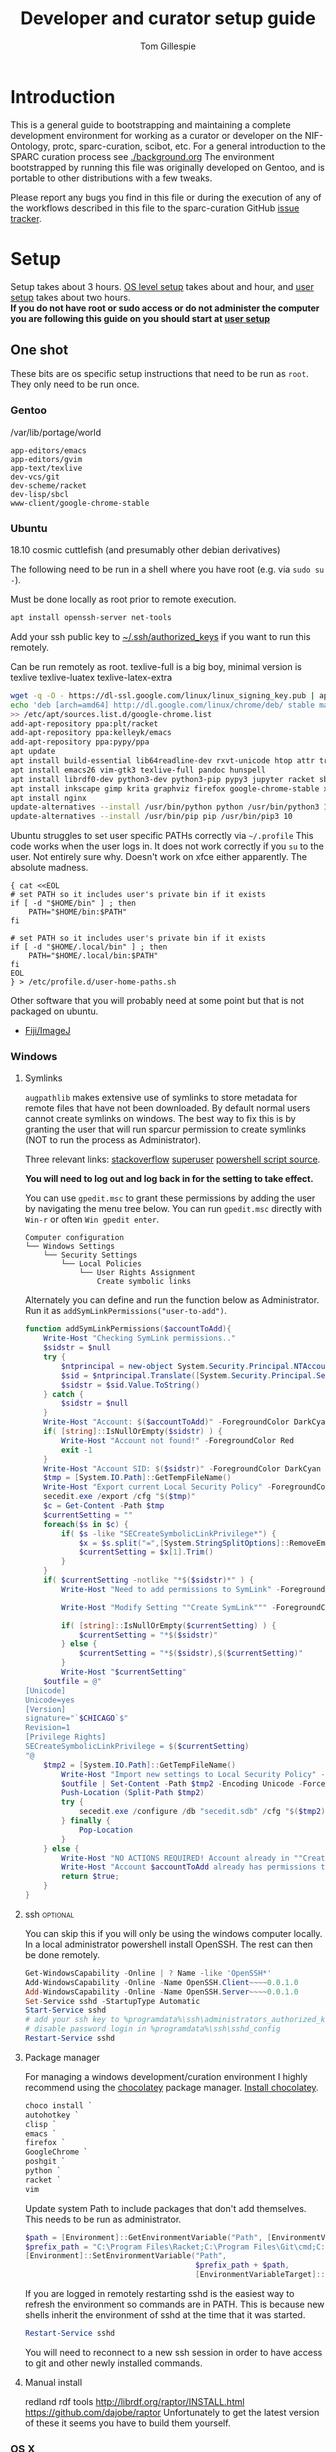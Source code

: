 #+TITLE: Developer and curator setup guide
#+AUTHOR: Tom Gillespie
# [[./setup.pdf]]
#+OPTIONS: num:nil ^:nil
#+LATEX_HEADER: \usepackage[margin=1.0in]{geometry}
#+STARTUP: showall

* Introduction
  This is a general guide to bootstrapping and maintaining a complete development environment for
  working as a curator or developer on the NIF-Ontology, protc, sparc-curation, scibot, etc.
  For a general introduction to the SPARC curation process see [[./background.org]]
  The environment bootstrapped by running this file was originally developed on Gentoo,
  and is portable to other distributions with a few tweaks.

  Please report any bugs you find in this file or during the execution of any of the
  workflows described in this file to the sparc-curation GitHub
  [[https://github.com/SciCrunch/sparc-curation/issues][issue tracker]].
* Setup
  Setup takes about 3 hours.
  [[#one-shot][OS level setup]] takes about and hour, and [[#user][user setup]] takes about two hours. \\

  *If you do not have root or sudo access or do not administer the computer*
  *you are following this guide on you should start at [[#user][user setup]]*
** One shot
   :PROPERTIES:
   :CUSTOM_ID: one-shot
   :VISIBILITY: folded
   :END:
   These bits are os specific setup instructions that need to be run as =root=.
   They only need to be run once.
*** Gentoo
    #+CAPTION: /var/lib/portage/world
    #+BEGIN_SRC text
      app-editors/emacs
      app-editors/gvim
      app-text/texlive
      dev-vcs/git
      dev-scheme/racket
      dev-lisp/sbcl
      www-client/google-chrome-stable
    #+END_SRC
*** Ubuntu
    18.10 cosmic cuttlefish (and presumably other debian derivatives)

    The following need to be run in a shell where you have root (e.g. via =sudo su -=). \\

    # Remind me, why is an ssh server not provided by default!?
    #+CAPTION: Must be done locally as root prior to remote execution. \\
    #+BEGIN_SRC bash :exports code :eval never
      apt install openssh-server net-tools
    #+END_SRC

    Add your ssh public key to [[file:${HOME}/.ssh/authorized_keys][~/.ssh/authorized_keys]]
    if you want to run this remotely.

    #+NAME: ubuntu-root-setup
    #+CAPTION: Can be run remotely as root.
    #+CAPTION: texlive-full is a big boy, minimal version is
    #+CAPTION: texlive texlive-luatex texlive-latex-extra  \\
    #+BEGIN_SRC bash :exports code :eval never
      wget -q -O - https://dl-ssl.google.com/linux/linux_signing_key.pub | apt-key add -
      echo 'deb [arch=amd64] http://dl.google.com/linux/chrome/deb/ stable main' \
      >> /etc/apt/sources.list.d/google-chrome.list
      add-apt-repository ppa:plt/racket
      add-apt-repository ppa:kelleyk/emacs
      add-apt-repository ppa:pypy/ppa
      apt update
      apt install build-essential lib64readline-dev rxvt-unicode htop attr tree sqlite curl git
      apt install emacs26 vim-gtk3 texlive-full pandoc hunspell
      apt install librdf0-dev python3-dev python3-pip pypy3 jupyter racket sbcl r-base r-base-dev maven
      apt install inkscape gimp krita graphviz firefox google-chrome-stable xfce4
      apt install nginx
      update-alternatives --install /usr/bin/python python /usr/bin/python3 10
      update-alternatives --install /usr/bin/pip pip /usr/bin/pip3 10
    #+END_SRC

    Ubuntu struggles to set user specific PATHs correctly via
    =~/.profile= This code works when the user logs in. It does not
    work correctly if you =su= to the user. Not entirely sure why.
    Doesn't work on xfce either apparently. The absolute madness.
    #+NAME: user-home-paths
    #+CAPTION: Set user home PATHs for all users to simplify later steps
    #+CAPTION: FIXME for some reason if this block is treated a source block it kills html export !?
    #+BEGIN_EXAMPLE
      { cat <<EOL
      # set PATH so it includes user's private bin if it exists
      if [ -d "$HOME/bin" ] ; then
          PATH="$HOME/bin:$PATH"
      fi

      # set PATH so it includes user's private bin if it exists
      if [ -d "$HOME/.local/bin" ] ; then
          PATH="$HOME/.local/bin:$PATH"
      fi
      EOL
      } > /etc/profile.d/user-home-paths.sh
    #+END_EXAMPLE

    Other software that you will probably need at some point but that is not packaged on ubuntu.
    - [[https://imagej.net/Fiji/Downloads][Fiji/ImageJ]]

*** Windows
**** Symlinks
=augpathlib= makes extensive use of symlinks to store metadata for remote files
that have not been downloaded. By default normal users cannot create symlinks on
windows. The best way to fix this is by granting the user that will run sparcur
permission to create symlinks (NOT to run the process as Administrator).

Three relevant links:
[[https://stackoverflow.com/questions/6260149/os-symlink-support-in-windows][stackoverflow]]
[[https://superuser.com/questions/104845/permission-to-make-symbolic-links-in-windows-7][superuser]]
[[https://dbondarchuk.com/2016/09/23/adding-permission-for-creating-symlink-using-powershell/][powershell script source]].

*You will need to log out and log back in for the setting to take effect.*

You can use =gpedit.msc= to grant these permissions by adding the user
by navigating the menu tree below. You can run =gpedit.msc= directly
with =Win-r= or often =Win gpedit enter=.

#+begin_example
Computer configuration
└── Windows Settings
    └── Security Settings
        └── Local Policies
            └── User Rights Assignment
                Create symbolic links
#+end_example

Alternately you can define and run the function below as Administrator.
Run it as =addSymLinkPermissions("user-to-add")=.

#+begin_src powershell
function addSymLinkPermissions($accountToAdd){
    Write-Host "Checking SymLink permissions.."
    $sidstr = $null
    try {
        $ntprincipal = new-object System.Security.Principal.NTAccount "$accountToAdd"
        $sid = $ntprincipal.Translate([System.Security.Principal.SecurityIdentifier])
        $sidstr = $sid.Value.ToString()
    } catch {
        $sidstr = $null
    }
    Write-Host "Account: $($accountToAdd)" -ForegroundColor DarkCyan
    if( [string]::IsNullOrEmpty($sidstr) ) {
        Write-Host "Account not found!" -ForegroundColor Red
        exit -1
    }
    Write-Host "Account SID: $($sidstr)" -ForegroundColor DarkCyan
    $tmp = [System.IO.Path]::GetTempFileName()
    Write-Host "Export current Local Security Policy" -ForegroundColor DarkCyan
    secedit.exe /export /cfg "$($tmp)" 
    $c = Get-Content -Path $tmp 
    $currentSetting = ""
    foreach($s in $c) {
        if( $s -like "SECreateSymbolicLinkPrivilege*") {
            $x = $s.split("=",[System.StringSplitOptions]::RemoveEmptyEntries)
            $currentSetting = $x[1].Trim()
        }
    }
    if( $currentSetting -notlike "*$($sidstr)*" ) {
        Write-Host "Need to add permissions to SymLink" -ForegroundColor Yellow
        
        Write-Host "Modify Setting ""Create SymLink""" -ForegroundColor DarkCyan

        if( [string]::IsNullOrEmpty($currentSetting) ) {
            $currentSetting = "*$($sidstr)"
        } else {
            $currentSetting = "*$($sidstr),$($currentSetting)"
        }
        Write-Host "$currentSetting"
    $outfile = @"
[Unicode]
Unicode=yes
[Version]
signature="`$CHICAGO`$"
Revision=1
[Privilege Rights]
SECreateSymbolicLinkPrivilege = $($currentSetting)
"@
    $tmp2 = [System.IO.Path]::GetTempFileName()
        Write-Host "Import new settings to Local Security Policy" -ForegroundColor DarkCyan
        $outfile | Set-Content -Path $tmp2 -Encoding Unicode -Force
        Push-Location (Split-Path $tmp2)
        try {
            secedit.exe /configure /db "secedit.sdb" /cfg "$($tmp2)" /areas USER_RIGHTS 
        } finally { 
            Pop-Location
        }
    } else {
        Write-Host "NO ACTIONS REQUIRED! Account already in ""Create SymLink""" -ForegroundColor DarkCyan
        Write-Host "Account $accountToAdd already has permissions to SymLink" -ForegroundColor Green
        return $true;
    }
}
#+end_src
**** ssh                                                           :optional:
     You can skip this if you will only be using the windows computer locally.
     In a local administrator powershell install OpenSSH. The rest can then be done remotely.
     #+begin_src powershell
       Get-WindowsCapability -Online | ? Name -like 'OpenSSH*'
       Add-WindowsCapability -Online -Name OpenSSH.Client~~~~0.0.1.0
       Add-WindowsCapability -Online -Name OpenSSH.Server~~~~0.0.1.0
       Set-Service sshd -StartupType Automatic
       Start-Service sshd
       # add your ssh key to %programdata%\ssh\administrators_authorized_keys
       # disable password login in %programdata%\ssh\sshd_config
       Restart-Service sshd
     #+end_src
**** Package manager
     For managing a windows development/curation environment I highly recommend using
     the [[https://chocolatey.org/][chocolatey]] package manager.
     [[https://chocolatey.org/install#install-with-powershellexe][Install chocolatey]].

     #+begin_src powershell :exports code :eval never
       choco install `
       autohotkey `
       clisp `
       emacs `
       firefox `
       GoogleChrome `
       poshgit `
       python `
       racket `
       vim
     #+end_src

     Update system Path to include packages that don't add themselves.
     This needs to be run as administrator.
     #+begin_src powershell :exports code :eval never
     $path = [Environment]::GetEnvironmentVariable("Path", [EnvironmentVariableTarget]::Machine)
     $prefix_path = "C:\Program Files\Racket;C:\Program Files\Git\cmd;C:\Program Files\Git\bin;"
     [Environment]::SetEnvironmentVariable("Path",
                                           $prefix_path + $path,
                                           [EnvironmentVariableTarget]::Machine)
     #+end_src

     If you are logged in remotely restarting sshd is the easiest way to refresh
     the environment so commands are in PATH. This is because new shells inherit the
     environment of sshd at the time that it was started.
     #+begin_src powershell :exports code :eval never
       Restart-Service sshd
     #+end_src
     You will need to reconnect to a new ssh session in order to have access to git and other
     newly installed commands.

**** Manual install
     redland rdf tools
     http://librdf.org/raptor/INSTALL.html
     https://github.com/dajobe/raptor
     Unfortunately to get the latest version of these it seems you have to build them yourself.

**** old :noexport:
     add to PATH so we can just link everything there
     =%HOMEPATH%\bin=
     =%APPDATA%\Python\Python37\Scripts=

     TODO =-l %HOMEPATH%/opt/scimax/init.el setup.org= in the shortcut ...
     also =%HOMEPATH%= for the start in ...
*** OS X
**** ssh                                                           :optional:
     You can skip this if you will only be using the osx computer locally.
     #+begin_src bash
       sudo systemsetup -setremotelogin on
       # scp your key over to ~/.ssh/authorized_keys
       # set PasswordAuthentication no in /etc/ssh/sshd_config
       # set ChallengeResponseAuthentication no in /etc/ssh/sshd_config
       sudo launchctl unload  /System/Library/LaunchDaemons/ssh.plist
       sudo launchctl load -w /System/Library/LaunchDaemons/ssh.plist
     #+end_src
**** Package manager
[[https://brew.sh/][Install homebrew]].

#+begin_src bash :exports code :eval never
/usr/bin/ruby -e "$(curl -fsSL https://raw.githubusercontent.com/Homebrew/install/5ecca39372cffdc4c9fbacee6e22328a0dc61eac/install)"
brew cask install \
emacs \
firefox \
gimp \
google-chrome \
inkscape \
krita \
mactex \
macvim \
protege \
racket

brew install \
coreutils \
curl \
git \
htop \
hunspell \
pandoc \
postgres \
python \
redland \
rxvt-unicode \
sbcl \
sqlite \
tree
#+end_src

Add the following to your ~/.bash_profile
#+CAPTION: .bash_profile
#+begin_src bash :exports code :eval never
# This file is sourced by bash for login shells.  The following line
# runs your .bashrc and is recommended by the bash info pages.
[[ -f ~/.bashrc ]] && . ~/.bashrc
#+end_src

Add the following to your ~/.bashrc
#+CAPTION: .bashrc
#+begin_src bash :exports code :eval never
export PATH=${HOME}/bin:${HAOME}/Library/Python/3.7/bin:${PATH}
#+end_src

Run the following to symlink python3 to python
#+begin_src bash :eval never
mkdir ~/bin
ln -s /usr/local/bin/python3 ~/bin/python
ln -s /usr/local/bin/pip3 ~/bin/pip
#+end_src
** User
   :PROPERTIES:
   :CUSTOM_ID: user
   :END:

   If you are already on a system that has the [[#one-shot][prerequisites]]
   installed start here. If you are not you will find out fairly
   quickly when the following commands fail.

*** Git name and email
    These workflows make extensive use of git.
    Git needs to know who you are (and so do we) so that it can stash files
    that you change (for example this file, which logs to itself).
    Use the email that you will use for curation or development for this.
    You should not use your primary email account for this because it will
    get a whole bunch of development related emails.

    Run the following in a terminal replacing the examples with the fields
    that apply to you.
    #+BEGIN_SRC bash :eval never
      git config --global user.name "FIRST_NAME LAST_NAME"
      git config --global user.email "MY_NAME@example.com"
    #+END_SRC

*** TODO Bootstrapping [[./setup.org][this =setup.org= file]]
    You can run all the code in [[./setup.org][this =setup.org= file]] automatically
    using emacs [[https://orgmode.org/][org-mode]]. The easiest way to accomplish this is to
    install [[https://github.com/jkitchin/scimax][scimax]] which is an emacs starterkit for scientists and
    engineers that has everything we will need. The following steps will do this automatically for you.

    *All the code blocks in this Bootstrapping section need to be pasted into a terminal (shell) where you are logged in as your user.*
    *Run every code block in the order that they appear on this page. Do not skip any blocks.*
    *Read all the text between blocks. It will tell you what to do next.*

    When pasting blocks into the terminal (middles mouse, or =C-V= =control-shift-v= in the ubuntu terminal)
    if you do not copy the last newline of the blocks then you will have to hit enter to run the last command.
    #+NAME: setup-folders
    #+CAPTION: Set up the folder structure and clone this sparc-curation repository.
    #+BEGIN_SRC bash :exports code :eval never
      # TODO emacs auto setup to be able to run this file
      mkdir -p ~/.local/bin
      mkdir ~/bin
      mkdir ~/opt
      mkdir ~/git
      mkdir ~/files
      source .profile
      git clone https://github.com/SciCrunch/sparc-curation.git ~/git/sparc-curation
      ln -s ~/git/sparc-curation/docs/setup.org ~/setup.org
    #+END_SRC

    When running the next block =scimax= will launch emacs an install a number of packages (DON'T PANIC).
    It is normal to see errors during this step. When it finishes quit emacs by typing =C-x C-c=
    (control x control c, or hold control and type x and then c), or by using the file menu or the =x= button.
    #+NAME: get-fancy-emacs
    #+CAPTION: Install scimax to get the functionality to run this =setup.org= file.
    #+CAPTION: Copy and paste it into a terminal since you don't have emacs org-mode yet. \\
    #+BEGIN_SRC bash :exports code :eval never :noweb yes
      tlmgr init-usertree  # init texlive for your user
      # This is dangerous. I (Tom) have reviewed the install script at this commit.
      # Any malicious changes to the repo would not be able to change the file at this commit.
      # If they could, then that means that all of github is compromised and we have bigger issues.
      pushd ~/opt
      # TODO os detection
      bash -c "$(curl -fsSL https://raw.githubusercontent.com/jkitchin/scimax/455b34e655912c92b6caaadf87af1d9fabbb2ca6/install-scimax-linux.sh)"
      # if you have not configured git prior to this step you will be prompted to set your name and email
      popd
      ln -sT ~/opt/scimax.sh ~/bin/scimax  # TODO windows emacs -l opt/scimax/init.el setup.org
    #+END_SRC

    Tangle the following block with =C-c C-v C-t= in vanilla emacs or paste it into scimax's
    [[file:${HOME}/opt/scimax/user/user.el][user.el]] directly.
    #+NAME: scimax-user-config
    #+CAPTION: Needed to get sane behavior for executing this file out of the box.
    #+BEGIN_SRC emacs-lisp :exports code :eval never :noweb yes :tangle ~/opt/scimax/user/user.el
      ;; org goto heading
      (defun org-goto-section (heading)
        "\`heading' should be a string matching the desired heading"
        (goto-char (org-find-exact-headline-in-buffer heading)))

      ;; recenter a line set using --eval to be at the top of the buffer
      (add-hook 'emacs-startup-hook (lambda () (recenter-top-bottom 0)))

      ;; line numbers so it is harder to get lost in a big file
      (when (>= emacs-major-version 26)
        (setq display-line-numbers-grow-only 1)
        (global-display-line-numbers-mode 1))

      ;; open setup.org symlink without prompt
      (setq vc-follow-symlinks 1)

      ;; sane python indenting
      (setq-default indent-tabs-mode nil)
      (setq tab-width 4)
      (setq org-src-preserve-indentation nil)
      (setq org-src-tab-acts-natively nil)

      ;; don't hang on tlmgr since it is broken on ubuntu
      (setq scimax-installed-latex-packages t)

      ;; save command history
      (setq history-length t)
      (savehist-mode 1)
      (setq savehist-additional-variables '(kill-ring search-ring regexp-search-ring))

      ;; racket
      (use-package racket-mode
        :mode "\\.ptc\\'" "\\.rkt\\'" "\\.sxml\\'"
        :bind (:map racket-mode-map
                    ("<f5>" . recompile-quietly))
        :init
        (defun my/buffer-local-tab-complete ()
          "Make \`tab-always-indent' a buffer-local variable and set it to 'complete."
          (make-local-variable 'tab-always-indent)
          (setq tab-always-indent 'complete))
        (defun rcc ()
          (set (make-local-variable 'compile-command)
               (format "raco make %s" (file-name-nondirectory buffer-file-name))))
        (add-hook 'racket-mode-hook 'rcc)
        (add-hook 'racket-mode-hook 'hs-minor-mode)
        (add-hook 'racket-mode-hook 'goto-address-mode)
        (add-hook 'racket-mode-hook 'my/buffer-local-tab-complete)
        (add-hook 'racket-repl-mode-hook 'my/buffer-local-tab-complete))

      ;; vim bindings if you need them
      ;; if undo-tree fails to install for strange reasons M-x list-packages C-s undo-tree
      ;; to manually install, mega gnu elpa weirdness
      ;; (setq evil-want-keybinding nil)
      ;; (require 'scimax-evil)
    #+END_SRC

    #+BEGIN_SRC bash :exports code :eval never
      scimax
    #+END_SRC

    After running the next command you should have a version of this file open locally.
    In that file go to the next header [[#per-user-setup][Per user setup]] and continue this process.

    #+NAME: launch-setup-org-1
    #+CAPTION: Run the following to open this file in an executable form.
    #+BEGIN_SRC bash :exports code :eval never
      scimax  ~/setup.org --eval '(org-goto-section "Per user setup")'
    #+END_SRC

*** Per user setup
    :PROPERTIES:
    :CUSTOM_ID: per-user-setup
    :END:
    You should now have this file open in =scimax=
    and can run the code blocks directly by clicking on a block
    and typing =C-c C-c= (control c control c). In the default
    =scimax= setup code blocks will appear as yellow or green.
    Note that not all yellow blocks are source code, some may be
    examples, you can tell because examples won't execute and the
    start with =#+BEGIN_EXAMPLE= instead of =#+BEGIN_SRC=.

    All the following should be run as your user in =scimax=.
    If you run these blocks from the command line be sure to run
    nameref:remote-exports first.

    When you run this block emacs will think for about 3 minutes
    as it retrieves everything. You can know that it is thinking
    because your mouse will be in thinking mode if you hover over
    emacs, and because in the minibuffer window at the bottom of
    the window there will be a message saying something to the
    effect of =Wrote /tmp/babel-nonsense/ob-input-nonsense=.
    If an error window appears when running this block just run
    it again.

    You can also run this block to update an existing installation.

    # FIXME why no output on first run? too many errors?
    # ANSWER i think it is because raco pkg install runs in alphabetical order
    #+CAPTION: You can run them all at once from this block.
    #+HEADER: :var REPOS=repos PYROOTS=py-roots RKTROOTS=rkt-roots
    #+BEGIN_SRC bash :results output :noweb yes :exports none :eval no-export
      <<environment-sanity-checks>>
      <<git-pull-all>>
      <<clone-repos>>
      <<python-setup>>
      <<racket-ontology>>
      <<racket-setup>>
    #+END_SRC

    *If you run the block above you do not need to run the rest of this section*
    *and you can move on to the [[#configuration-files][Configuration files]] section.*

    #+NAME: environment-sanity-checks
    #+BEGIN_SRC bash :results output :eval no-export
      # implicit check for bash by being able to run this block at all

      # git check on the off chance that we made it here without cloning this repo
      git --version || exit 1

      # python version check
      python -c "print('python ok') if __import__('sys').version_info.major >= 3 else __import__('sys').exit(1)" || exit 2
      pip --version || exit 3
    #+END_SRC

    #+NAME: clone-repos
    #+CAPTION: Clone all required git repositories.
    #+HEADER: :var REPOS=repos
    #+BEGIN_SRC bash :results output :eval no-export
      pushd ~/git
      for repo_url in ${REPOS}; do git clone ${repo_url}.git 2>&1; done
      popd
    #+END_SRC

    #+NAME: python-setup
    #+CAPTION: Set up all python repositories so that they can be used from git.
    #+CAPTION: This also installs missing python dependencies to =~/.local/lib*/python*/site-packages=.
    #+HEADER: :var PYROOTS=py-roots
    #+BEGIN_SRC bash :results output :eval no-export
      pushd ~/git
      for repo in ${PYROOTS}; do pushd ${repo}; pip install --user --editable . 2>&1 || break; popd; done
      popd
    #+END_SRC

    #+NAME: racket-ontology
    #+CAPTION: Convert ontology and build as module for racket.
    #+CAPTION: This will take a bit of time to run. \\
    #+BEGIN_SRC bash :results output :eval no-export
      ln -s ~/git/rkdf/bin/ttl-to-rkt ~/bin/ttl-to-rkt
      ln -s ~/git/rkdf/bin/rkdf-convert-all ~/bin/rkdf-convert-all
      pushd ~/git/NIF-Ontology
      git checkout dev
      rkdf-convert-all
      git checkout master
      popd
    #+END_SRC

    #+NAME: racket-setup
    #+CAPTION: Install racket packages and dependencies. \\
    #+HEADER: :var RKTROOTS=rkt-roots
    #+BEGIN_SRC bash :results output :eval no-export
      pushd ~/git
      raco pkg install --skip-installed --auto --batch ${RKTROOTS} 2>&1
      popd
    #+END_SRC

*** Configuration files
    :PROPERTIES:
    :CUSTOM_ID: configuration-files
    :END:

    This section will create and populate
    [[file:${HOME}/.config/pyontutils/config.yaml][~/.config/pyontutils/config.yaml]],
    [[file:${HOME}/.config/sparcur/config.yaml][~/.config/sparcur/config.yaml]],
    and [[file:${HOME}/secrets.yaml][~/secrets.yaml]]. They are used to configure the
    various programs that are used by the SPARC curation workflow, and
    store the API keys and semi private information such as hypothes.is
    group names, and google doc ids.

    Each block in this section should have =#+RESULTS:= if it succeeds.

    # TODO improve the error messages (there are loads of them)
    #+NAME: config-setup
    #+CAPTION: Make =config.yaml= and =secrets.yaml= available in the home directory.
    #+CAPTION: *If you don't run this block you will get some really fun errors.*
    #+BEGIN_SRC bash :eval no-export
      cd ~/
      chmod 0700 ~/.config/pyontutils
      ln -s ~/.config/pyontutils/config.yaml
      touch ~/.config/pyontutils/secrets.yaml
      chmod 0600 ~/.config/pyontutils/secrets.yaml
      ln -s ~/.config/pyontutils/secrets.yaml
    #+END_SRC

    #+NAME: set-config-paths
    #+CAPTION: Set default paths in config.yaml \\
    #+BEGIN_SRC python :results value :cache yes :eval no-export
      from pyontutils.config import auth
      dc = auth.dynamic_config
      blob = dc.load()
      blob['auth-stores']['secrets']['path'] = 'secrets.yaml'
      blob['auth-variables']['scigraph-api'] = 'http://scigraph.olympiangods.org/scigraph'
      blob['auth-variables']['git-local-base'] = '~/git'
      blob['auth-variables']['google-api-creds-file'] = {'path': 'google api creds-file'}
      blob['auth-variables']['google-api-store-file'] = {'path': 'google api store-file'}
      blob['auth-variables']['google-api-store-file-readonly'] = {'path': 'google api store-file-readonly'}
      dc.dump(blob)
      pblob = blob

      from sparcur.config import auth
      dc = auth.dynamic_config
      blob = dc.load()
      blob['auth-stores']['secrets']['path'] = 'secrets.yaml'
      blob['auth-variables']['hypothesis-api-key'] = {'path': 'hypothesis api *replace-me-with-:your-user-name*'}
      blob['auth-variables']['hypothesis-group'] = {'path': 'hypothesis group sparc-curation'}
      blob['auth-variables']['protocols-io-api-creds-file'] = {'path': 'protocols-io api creds-file'}
      blob['auth-variables']['protocols-io-api-store-file'] = {'path': 'protocols-io api store-file'}
      dc.dump(blob)

      sblob = blob

      return pblob, sblob
    #+END_SRC

    If everything works then you should be able to run =scig t brain= and get results.

    #+NAME: make-secrets-template
    #+CAPTION: Add template for secrets.yaml \\
    #+BEGIN_SRC python :results value :cache yes :eval no-export
      from pathlib import Path
      import yaml
      spath = Path('~/.config/pyontutils/secrets.yaml').expanduser()
      with open(spath, 'rt') as f:
          sec = yaml.safe_load(f)

      if not sec:
          secrets_template = {
              'hypothesis': {'api':   {'*replace-me-with-:your-user-name*': 'fake-api-key'},
                             'group': {'sparc-curation': 'FakeId12'}},
              'blackfynn':  {'sparc': {'key':    'fake-api-key',
                                       'secret': 'fake-api-secret'}},
              'protocols-io': {'api': {'creds-file': '/path/to/creds-file.json',
                                       'store-file': 'protocols-io-api-token-rw.json'}},
              'google': {'api': {'creds-file':       '/path/to/creds-file.json',
                                 'store-file':       'google-api-token-rw.pickle',  # store files created in the same folder as secrets.yaml by default
                                 'store-file-readonly': 'google-api-token.pickle'},
                         'sheets': {'sparc-master':        'document-hash-id',
                                    'sparc-consistency':   'document-hash-id'},},}

          with open(spath, 'wt') as f:
              yaml.dump(secrets_template, f, default_flow_style=False)

          with open(spath, 'rt') as f:
              return f.read()  # return the template so that we can verify

      else:
          return f'{spath} already exists, not writing template!'

    #+END_SRC

    You can move your [[file:${HOME}/.config/pyontutils/secrets.yaml][~/.config/pyontutils/secrets.yaml]]
    to live where ever you want, but you will need to update the =auth-stores: secrets: path:= entry in
    [[file:${HOME}/.config/pyontutils/config.yaml][~/.config/pyontutils/config.yaml]] and
    [[file:${HOME}/.config/sparcur/config.yaml][~/.config/sparcur/config.yaml]].

    At this point installation is complete. Congratulations!

    *You should log out and log back in to your window manager* so that any new terminal
    you open will have access to all the programs you just installed.
    Logout on the default ubuntu window manager is located in the upper right.

    *When you you log back in* run the following command to start at the next step.
    #+NAME: launch-setup-org-2
    #+CAPTION: Run the following to open this file in an executable form.
    #+BEGIN_SRC bash :eval never
      scimax  ~/setup.org --eval '(org-goto-section "Per user setup")'
    #+END_SRC

    When you exit emacs it may ask you if you want to save,
    say yes so that the logs of the install are saved.
    # TODO FIXME
    NOTE this will cause problems down the line when you
    try to pull updates for sparc-curation because git will complain.

    The [[#accounts-and-api-access][next section]] will walk you through the steps needed
    to get access to all the various systems holding different pieces of data that we need.

*** Accounts and API access
    :PROPERTIES:
    :CUSTOM_ID: accounts-and-api-access
    :END:
    Create accounts, obtain various API keys.
    After you finish this section you can jump to [[#get-data][getting data]]!.

    The notation =(-> key1 key2 key3)= indicates a path in
    your [[file:${HOME}/secrets.yaml][secrets.yaml]] file.
    In a yaml file this looks like the block below.
    Replace the =fake-value= with the real value you obtain in the following sections.
    #+CAPTION: yaml view of =(-> key1 key2 key3)=
    #+BEGIN_SRC yaml :eval never
      key1:
        key2:
          key3: fake-value
    #+END_SRC
    You can open the [[file:${HOME}/secrets.yaml][secrets.yaml]]
    file in another buffer by clicking on the link to it here. When you edit the file and
    to add api keys you should save it after each one using the file menu or =C-x C-x=.
**** Ontology
***** SciGraph
      For some use cases you will need access to the SciCrunch production SciGraph endpoint.
      [[https://scicrunch.org/register][Register for an account]] and
      [[https://scicrunch.org/account/developer][get an api key]].
      Edit [[file:${HOME}/.config/pyontutils/config.yaml][config.yaml]]
      and update the =scigraph-api-key: path:= entry to point to =scicrunch api name-of-user-or-name-for-the-key=.
      Edit [[file:${HOME}/.config/pyontutils/secrets.yaml][secrets.yaml]]
      and add the api key to =(-> scicrunch api name-of-user-or-name-for-the-key)=.
**** Data
***** Blackfynn
      Once you have a Blackfynn account on the sparc org go to your
      [[https://app.blackfynn.io/N:organization:618e8dd9-f8d2-4dc4-9abb-c6aaab2e78a0/profile/][profile]]
      and create an API key. Put they key in =(-> blackfynn sparc key)= and the secret in =(-> blackfynn sparc secret)=.
      +While you are there you should also connect your ORCiD.+ Broken at the moment.
**** Human workflows
***** Google
      Enable the [[https://console.developers.google.com/apis/library/sheets.googleapis.com][google sheets API]]
      from the [[https://console.developers.google.com][google api dashboard]]. If you need other APIs
      you can enable them via the [[https://console.developers.google.com/apis/library][library page]].

      *If you do not do this then at the end of the client flow you will receive a =invalid_clientUnauthorized= error.*

      =(-> google api creds-file)=
      https://developers.google.com/identity/protocols/OAuth2
      https://developers.google.com/api-client-library/python/guide/aaa_oauth

      You will need to get API access for a OAuth client.
      https://console.developers.google.com/apis/credentials
      create credentials -> OAuth client ID
      Fill in the consent screen, you only need the Application name field.
      Download JSON
      Add the name of the downloaded JSON file to [[file:${HOME}/.config/pyontutils/secrets.yaml][secrets.yaml]]
      =(-> google api creds-file)=. Then run
      =python ~/git/pyontutils/pyontutils/sheets.py auth sheets= and
      =python ~/git/pyontutils/pyontutils/sheets.py auth sheets --readonly=.
      Those commands will run the auth workflow and create the file specified at =(-> google api store-file)= for you.
      If something goes wrong and you cannot open a browser the program should suggest
      that you run it with =--noauth_local_webserver= but that message may be hidden if
      other programs dump garbage in the terminal.

      Get the document ids for the following.
      - =(-> google sheets sparc-master)=
      - =(-> google sheets sparc-consistency)=
      - =(-> google sheets sparc-affiliations)=
      - =(-> google sheets sparc-field-alignment)=
      Document id matches this pattern https://docs.google.com/spreadsheets/d/{document_id}/edit.
**** Protocol annotation set up
***** Hypothes.is
      #+CAPTION: as your user Install the hypothesis client in chrome.
      #+BEGIN_SRC bash :results none
        google-chrome-stable https://chrome.google.com/webstore/detail/hypothesis-web-pdf-annota/bjfhmglciegochdpefhhlphglcehbmek
      #+END_SRC
      To get Hypothes.is API keys [[https://web.hypothes.is/start/][create an account]],
      login, and go to your [[https://hypothes.is/account/developer][developer page]].

      Temporary additions to .bashrc until this can be sourced from secrets directly
      #+BEGIN_SRC bash
        HYP_USER=your-hypothesis-user-name
        HYP_GROUP=$(cat ~/secrets.yaml | grep sparc-curation: | awk '{ print $2 }')
        HYP_API_TOKEN=$(cat ~/secrets.yaml | grep "${HYP_USER}:" | awk '{ print $2 }')
      #+END_SRC
***** protocols.io
      To get protocols.io API keys [[https://www.protocols.io/create][create an account]],
      login, and go to your [[https://www.protocols.io/developers][developer page]].
      You will need to set the redirect uri on that page to match the redirect uri
      in the json below.

      Use the information from that page to fill in a json file with the structure below.
      Add the full path to that json file to =(-> protocols-io api creds-file)= in secrets.yaml
      like you did for the google json file.
      #+CAPTION: protocols.io creds-file.json template
      #+BEGIN_SRC js
        {
            "installed": {
                "client_id": "pr_live_id_fake-client-id<<<",
                "client_secret": "pr_live_sc_fake-client-secret<<<",
                "auth_uri": "https://www.protocols.io/api/v3/oauth/authorize",
                "token_uri": "https://www.protocols.io/api/v3/oauth/token",
                "redirect_uris": [
                    "https://sparc.olympiangods.org/curation/"
                ]
            }
        }
      #+END_SRC

      You will be prompted for your protocols.io email and password the first
      time you run.
** Developer extras
   If you can use python3.7 (>=ubuntu-19.04) you can set the embedded debugger as follows.
   #+begin_src bash
     pip install --user pudb
   #+end_src
   #+CAPTION: .bashrc extras
   #+begin_src bash
     export PYTHONBREAKPOINT=pudb.set_trace
   #+end_src

   [[file:${HOME}/.vimrc][~/.vimrc]] settings to prevent klobbering of xattrs
   #+CAPTION: .vimrc
   #+begin_src vimrc
     augroup HasXattrs
      autocmd BufRead,BufNewFile * let x=system('getfattr ' . bufname('%')) | if len(x) | call HasXattrs() | endif
     augroup END

     function HasXattrs()
      " don't create new inodes
      setlocal backupcopy=yes
     endfunction
   #+end_src

* Workflows
** General
*** Updating an installation
#+NAME: git-pull-all
#+CAPTION: new features that you want to use? aka git pull all or =gpa= if implemented as a function
#+BEGIN_SRC bash :results output :var REPOS=repos
pushd ~/git
for d in $(ls); do if [ -d $d/.git ]; then pushd $d; git pull || break; popd; fi; done
popd
#+END_SRC
** SPARC
*** WARNINGS
    1. *DO NOT USE* =cp -a= copy files with xattrs! \\
       *INSTEAD* use =rsync -X -u -v=. \\
       =cp= does not remove absent fields from xattrs of the file previously
       occupying that name! OH NO (is this a =cp= bug!?)
*** Get data
    :PROPERTIES:
    :CUSTOM_ID: get-data
    :END:
    If you have never retrieved the data before run.
    #+CAPTION: first time per local network
    #+BEGIN_SRC bash :results none
      pushd ~/files/blackfynn_local/
      spc clone ${SPARC_ORG_ID} # initialize a new repo and pull existing structure
      scp refresh -f
      spc fetch  # actually download files
      spc find -n '*.xlsx' -n '*.csv' -n '*.tsv' -n '*.msexcel'  # see what to fetch
      spc find -n '*.xlsx' -n '*.csv' -n '*.tsv' -n '*.msexcel'-f  # fetch
      spc find -n '*.xlsx' -n '*.csv' -n '*.tsv' -n '*.msexcel'-f -r 10  # slow down you are seeing errors!
    #+END_SRC

    #+CAPTION: unfriendly refersh
    #+BEGIN_SRC bash :results none
      ls -Q | xargs -P10 -r -n 1 sh -c 'spc refresh -r 4 "${1}"'
    #+END_SRC

    #+CAPTION: friendly refersh
    #+BEGIN_SRC bash :results none
      find -maxdepth 1 -type d -name '[C-Z]*' -exec spc refresh -r 8 {} \;
    #+END_SRC

    #+CAPTION: find any stragglers
    #+BEGIN_SRC bash :results none
      find \( -name '*.xlsx' -o -name '*.csv' -o -name '*.tsv' \) -exec ls -hlS {} \+
    #+END_SRC

    #+CAPTION: clean up empty directories
    #+CAPTION: temp fix for summary making folders when it should skip
    #+BEGIN_SRC bash :results none
      find -maxdepth 1 -type d -exec rmdir {} \;
    #+END_SRC

    Pull local copy of data to a new computer. Note the double escape needed for the space.
    #+BEGIN_SRC bash :results none :eval never
      rsync -X -u -v -r -e ssh ${REMOTE_HOST}:/home/${DATA_USER}/files/blackfynn_local/SPARC\\\ Consortium ~/files/blackfynn_local/
    #+END_SRC
    =-X= copy extended attributes
    =-u= update files
    =-v= verbose
    =-r= recursive
    =-e= remote shell to use
*** Fetch missing files
    fetching a whole dataset or a subset of a dataset
    =spc ** -f=
*** Git gud?
    *NOTE: Still experimenting with git and git annex to see if they will work for this.*
    Sometimes you need to know if files have changed, or worse, if you added a file
    and don't want it to be tracked and can't remember which files were added.
    How do we deal with this!?
    GIT TO THE RESCUE!
    Also, having this on an ssd makes it funfast.
    After finishing a =spc pull= and =spc -n "*" -l 2 -f=
    #+BEGIN_SRC bash
      pushd ~/files/blackfynn_local/SPARC\ Consortium
      git init
      git add *
      git commit -m "snapshot"
    #+END_SRC
*** Export
    #+CAPTION: export everything
    #+BEGIN_SRC bash
      pushd ${SPARCDATA}
      spc export datasets
      popd
    #+END_SRC

    Setup as root
    #+begin_src bash :eval never
    mkdir -p /var/www/sparc/sparc/archive/exports/
    chown -R nginx:nginx /var/www/sparc
    #+end_src

    #+CAPTION: copy export to server location, run as root
    #+BEGIN_SRC bash :eval never
      # export vs exports, no wonder this is so confusing >_<
      function sparc-export-to-server () {
          : ${SPARCUR_EXPORTS:=/var/lib/sparc/.local/share/sparcur/export}
          EXPORT_BASE=${SPARCUR_EXPORTS}/N:organization:618e8dd9-f8d2-4dc4-9abb-c6aaab2e78a0/
          FOLDERNAME=$(readlink ${EXPORT_BASE}/LATEST)
          FULLPATH=${EXPORT_BASE}/${FOLDERNAME}
          pushd /var/www/sparc/sparc
          cp -a "${FULLPATH}" archive/exports/ && chown -R nginx:nginx archive && unlink exports ; ln -sT "archive/exports/${FOLDERNAME}" exports
          popd
      }
    #+END_SRC

*** Reporting
    #+CAPTION: reports
    #+BEGIN_SRC bash
      spc report completeness
    #+END_SRC

    #+CAPTION: reporting dashboard
    #+BEGIN_SRC bash
      spc server --latest --count
    #+END_SRC

    #+begin_src python
    keywords = sorted(set([k for d in asdf['datasets'] if 'meta' in d and 'keywords' in d['meta']
                           for k in d['meta']['keywords']]))
    #+end_src
*** Archiving files with xattrs
=tar= is the only one of the 'usual' suspects for file archiving that
supports xattrs, =zip= cannot.

#+CAPTION: archive
#+begin_src bash
tar --force-local --xattrs -cvzf 2019-07-17T10\:44\:16\,457344.tar.gz '2019-07-17T10:44:16,457344/'
#+end_src

#+CAPTION: extract
#+begin_src bash
tar --force-local --xattrs -xvzf 2019-07-17T10\:44\:16\,457344.tar.gz
#+end_src

#+CAPTION: test
#+begin_src bash
find 2019-07-17T10\:44\:16\,457344 -exec getfattr -d {} \;
#+end_src

*** Other random commands
**** Duplicate top level and ./.operations/objects
# TODO upgrade this into backup and duplication
#+begin_src bash
rsync -ptgo -A -X -d --no-recursive --exclude=* SPARC\ Consortium_old/  SPARC\ Consortium
mkdir SPARC\ Consortium/.operations
mkdir SPARC\ Consortium/.operations/trash
rsync -X -u -v -r SPARC\ Consortium_old/.operations/objects SPARC\ Consortium/.operations/
pushd SPARC\ Consortium
spc pull &&
spc export
popd
#+end_src
**** Simplified error report
#+CAPTION: simplified error report
#+begin_src bash
  jq -r '[ .datasets[] |
           {id: .id,
            name: .meta.folder_name,
            se: [ .status.submission_errors[].message ] | unique,
            ce: [ .status.curation_errors[].message   ] | unique } ]' curation-export.json
#+end_src

**** File extensions
Get a list of all file extensions for symlinks (usually data)
#+begin_src bash
find -type l | grep -o '\(\.[a-zA-Z0-9]\+\)\+$' | sort -u
#+end_src

Find datasets with unknown file types.
#+begin_src bash
find -name '*.roi' -exec spc meta --context --uri {} \+
#+end_src
** Developer
See also the [[file:./developer-guide.org][sparcur developer guild]]
*** Releases
**** DatasetTemplate
Commit any changes and push to master.

#+begin_src bash
make-template-zip () {
    local CLEANROOM=/tmp/cleanroom/
    mkdir ${CLEANROOM} || return 1
    pushd ${CLEANROOM}
    git clone https://github.com/SciCrunch/sparc-curation.git &&
    pushd ${CLEANROOM}/sparc-curation/resources
    zip -r DatasetTemplate.zip DatasetTemplate
    mv DatasetTemplate.zip ${CLEANROOM}
    popd
    rm -rf ${CLEANROOM}/sparc-curation
    popd
}
make-template-zip
#+end_src

Once that is done open /tmp/cleanroom/DatasetTemplate.zip in =file-roller= or similar
and make sure everything is as expected.

Create the GitHub release. The tag name should have the format =dataset-template-1.1= where
the version number should match the metadata version embedded in
[[file:../resources/DatasetTemplate/dataset_description.xlsx][dataset_description.xlsx]].
Minor versions such as =dataset-template-1.2.1= are allowed.

Attach =${CLEANROOM}/DatasetTemplate.zip= as a release asset.
Update
https://github.com/Blackfynn/docs.sparc.science/blob/master/pages/data_submission/submit_data.md
https://github.com/Blackfynn/docs.sparc.science/blob/master/pages/sparc_portal/sparc_data_format.md
and
with the new link.
[[file:../../docs.sparc.science/pages/data_submission/submit_data.md][Link to the local copy.]]
[[file:../../docs.sparc.science/pages/sparc_portal/sparc_data_format.md][Link to the local copy.]]
*** Getting to know the codebase
    Use =inspect.getclasstree= along with =pyontutils.utils.subclasses=
    to display hierarchies of classes.
    #+begin_src python :results output verbatim org
      from inspect import getclasstree
      from pyontutils.utils import subclasses
      from IPython.lib.pretty import pprint

      # classes to inspect
      import pathlib
      from sparcur import paths

      def class_tree(root):
          return getclasstree(list(subclasses(root)))

      pprint(class_tree(pathlib.PurePosixPath))
    #+end_src

    #+RESULTS:
    #+begin_src org
    [(pathlib.Path, (pathlib.PurePath,)),
     [(pathlib.PosixPath, (pathlib.Path, pathlib.PurePosixPath)),
      [(AugmentedPath, (pathlib.PosixPath,)),
       [(CachePath, (AugmentedPath,)),
        [(PrimaryCache, (CachePath,)),
         [(BlackfynnCache,
           (PrimaryCache, XattrCache)),
          (SshCache,
           (PrimaryCache, XattrCache))],
         (SqliteCache, (CachePath,)),
         (SymlinkCache, (CachePath,)),
         (XattrCache,
          (CachePath, XattrPath)),
         [(BlackfynnCache,
           (PrimaryCache, XattrCache)),
          (SshCache,
           (PrimaryCache, XattrCache))]],
        (XattrPath, (AugmentedPath,)),
        [(LocalPath, (XattrPath,)),
         [(Path, (LocalPath,))],
         (XattrCache,
          (CachePath, XattrPath)),
         [(BlackfynnCache,
           (PrimaryCache, XattrCache)),
          (SshCache,
           (PrimaryCache, XattrCache))]]]]],
     (pathlib.PurePosixPath, (pathlib.PurePath,)),
     [(pathlib.PosixPath, (pathlib.Path, pathlib.PurePosixPath)),
      [(AugmentedPath, (pathlib.PosixPath,)),
       [(CachePath, (AugmentedPath,)),
        [(PrimaryCache, (CachePath,)),
         [(BlackfynnCache,
           (PrimaryCache, XattrCache)),
          (SshCache,
           (PrimaryCache, XattrCache))],
         (SqliteCache, (CachePath,)),
         (SymlinkCache, (CachePath,)),
         (XattrCache,
          (CachePath, XattrPath)),
         [(BlackfynnCache,
           (PrimaryCache, XattrCache)),
          (SshCache,
           (PrimaryCache, XattrCache))]],
        (XattrPath, (AugmentedPath,)),
        [(LocalPath, (XattrPath,)),
         [(Path, (LocalPath,))],
         (XattrCache,
          (CachePath, XattrPath)),
         [(BlackfynnCache,
           (PrimaryCache, XattrCache)),
          (SshCache,
           (PrimaryCache, XattrCache))]]]]]]
    #+end_src

*** Viewing logs
    View the latest log file with colors using =less=.
    #+begin_src bash
    less -R $(ls -d ~sparc/files/blackfynn_local/export/log/* | tail -n 1)
    #+end_src
    For a permanent fix for =less= add
    #+begin_src bash
    alias less='less -R'
    #+end_src

*** Debugging terminal pipeline errors
    You have an error!
    #+begin_src python
      maybe_size = c.cache.meta.size  # << AttributeError here
    #+end_src

    Modify to wrap code
    #+begin_src python
      try:
          maybe_size = c.cache.meta.size
      except AttributeError as e:
          breakpoint()  # << investigate error
    #+end_src

    Temporary squash by logging as an exception with optional explanation
    #+begin_src python
      try:
          maybe_size = c.cache.meta.size
      except AttributeError as e:
          log.exception(e)
          log.error(f'explanation for error and local variables {c}')
    #+end_src

*** Dataset removed
If a dataset is removed, just move it manually to trash IF it is clear that it
was supposed to be removed, otherwise to consult the curation team. You can confirm
that it was actually removed by checking Blackfynn directly using DATASETID from
the error trace.
#+begin_src 
spc meta -u "$(spc goto ${DATASETID})"
#+end_src

Example trace.
#+begin_src 
Future exception was never retrieved
future: <Future finished exception=Exception("No dataset matching name or ID 'N:dataset:83e0ebd2-dae2-4ca0-ad6e-81eb39cfc053'.",)>
Traceback (most recent call last):
  File "/usr/lib/python3.6/concurrent/futures/thread.py", line 56, in run
    result = self.fn(*self.args, **self.kwargs)
  File "/var/lib/sparc/git/pyontutils/pyontutils/utils.py", line 416, in <lambda>
    generator = (lambda:list(limited_gen(chunk, smooth_offset=(i % lc)/lc, time_est=time_est, debug=debug, thread=i))  # this was the slowdown culpret
  File "/var/lib/sparc/git/pyontutils/pyontutils/utils.py", line 455, in limited_gen
    yield element()
  File "/var/lib/sparc/git/pyontutils/pyontutils/utils.py", line 376, in inner
    return function(*args, **kwargs)
  File "/var/lib/sparc/git/sparc-curation/sparcur/paths.py", line 1156, in refresh
    size_limit_mb=size_limit_mb)
  File "/var/lib/sparc/git/sparc-curation/sparcur/backends.py", line 816, in refresh
    old_meta = self.meta
  File "/var/lib/sparc/git/sparc-curation/sparcur/backends.py", line 872, in meta
    return PathMeta(size=self.size,
  File "/var/lib/sparc/git/sparc-curation/sparcur/backends.py", line 603, in size
    if isinstance(self.bfobject, File):
  File "/var/lib/sparc/git/sparc-curation/sparcur/backends.py", line 401, in bfobject
    bfobject = self._api.get(self._seed)
  File "/var/lib/sparc/git/sparc-curation/sparcur/blackfynn_api.py", line 795, in get
    thing = self.bf.get_dataset(id)  # heterogenity is fun!
  File "/var/lib/sparc/.local/lib/python3.6/site-packages/blackfynn/client.py", line 231, in get_dataset
    raise Exception("No dataset matching name or ID '{}'.".format(name_or_id))
Exception: No dataset matching name or ID 'N:dataset:83e0ebd2-dae2-4ca0-ad6e-81eb39cfc053'.
sparc@cassava:~/files/blackfynn_local/SPARC Consortium$ spc goto 'N:dataset:83e0ebd2-dae2-4ca0-ad6e-81eb39cfc053'
Hackathon Team Materials
sparc@cassava:~/files/blackfynn_local/SPARC Consortium$ mv Hackathon\ Team\ Materials ../.trash/
sparc@cassava:~/files/blackfynn_local/SPARC Consortium$ spc pull
#+end_src

*** Keep letsencrypt up to date
* Variables :noexport:
  :PROPERTIES:
  :VISIBILITY: folded
  :END:
  If you make any changes to this section be sure to run =#+SRC= and =#+CALL:= blocks below.

  GitHub repositories
  #+NAME: tgbugs-repos
  | augpathlib idlib hyputils orthauth ontquery parsercomb pyontutils protc rrid-metadata rkdf orgstrap |
  #+NAME: sci-repos
  | NIF-Ontology scibot sparc-curation |
  #+NAME: other-repos
  | Ophirr33/pda zussitarze/qrcode |

  Repository local roots. The ordering of the entries matters.
  #+NAME: py-roots
  | augpathlib idlib pyontutils/htmlfn pyontutils/ttlser hyputils orthauth ontquery parsercomb pyontutils pyontutils/nifstd pyontutils/neurondm protc/protcur sparc-curation scibot |
  #+NAME: rkt-roots
  | qrcode/ pda/ protc/protc-lib protc/protc-tools-lib protc/protc protc/protc-tools rkdf/rkdf-lib rkdf/rkdf rrid-metadata/rrid NIF-Ontology/ |

** Make repos
   #+NAME: repos-code
   #+HEADER: :var trl=tgbugs-repos srl=sci-repos orl=other-repos
   #+BEGIN_SRC python :results value :eval no-export
     from itertools import chain
     urs = chain((('tgbugs', r) for tr in trl for rs in tr for r in rs.split(' ')),
                 (('SciCrunch', r) for sr in srl for rs in sr for r in rs.split(' ')),
                 (ur.split('/') for o_r in orl for urs in o_r for ur in urs.split(' ')))
     #print(trl, srl, orl)
     #print(list(urs))  # will express the generator so there will be no result

     out = []
     for user, repo in urs:
         out.append(f'https://github.com/{user}/{repo}')
     return [' '.join(out)]
   #+END_SRC

   #+NAME: repos
   #+RESULTS: repos-code
   | https://github.com/tgbugs/augpathlib https://github.com/tgbugs/idlib https://github.com/tgbugs/hyputils https://github.com/tgbugs/orthauth https://github.com/tgbugs/ontquery https://github.com/tgbugs/parsercomb https://github.com/tgbugs/pyontutils https://github.com/tgbugs/protc https://github.com/tgbugs/rrid-metadata https://github.com/tgbugs/rkdf https://github.com/tgbugs/orgstrap https://github.com/SciCrunch/NIF-Ontology https://github.com/SciCrunch/scibot https://github.com/SciCrunch/sparc-curation https://github.com/Ophirr33/pda https://github.com/zussitarze/qrcode |

** Variables testing
   #+CAPTION: testing
   #+HEADER: :var REPOS=repos PYROOTS=py-roots RKTROOTS=rkt-roots
   #+BEGIN_SRC bash
     for repo in ${REPOS}; do echo ${repo}; done
     echo '-------------'
     for repo in ${PYROOTS}; do echo ${repo}; done
     echo '-------------'
     for repo in ${RKTROOTS}; do echo ${repo}; done
   #+END_SRC
** Remote exports code
   #+NAME: remote-exports-code
   #+CAPTION: export commands to set if running remotely via copy and paste
   #+HEADER: :var REPOS=repos PYROOTS=py-roots RKTROOTS=rkt-roots
   #+BEGIN_SRC bash :results output code example :exports results :eval no-export
     echo export REPOS="'"
     printf "$(echo ${REPOS} | tr ' ' '\n')"
     echo
     echo "'"
     echo export PYROOTS="'"
     printf "$(echo ${PYROOTS} | tr ' ' '\n')"
     echo
     echo "'"
     echo export RKTROOTS="'"
     printf "$(echo ${RKTROOTS} | tr ' ' '\n')"
     echo
     echo "'"
   #+END_SRC

   #+RESULTS: remote-exports-code
   #+begin_src bash
   export REPOS='
   https://github.com/tgbugs/augpathlib
   https://github.com/tgbugs/idlib
   https://github.com/tgbugs/hyputils
   https://github.com/tgbugs/orthauth
   https://github.com/tgbugs/ontquery
   https://github.com/tgbugs/parsercomb
   https://github.com/tgbugs/pyontutils
   https://github.com/tgbugs/protc
   https://github.com/tgbugs/rrid-metadata
   https://github.com/tgbugs/rkdf
   https://github.com/tgbugs/orgstrap
   https://github.com/SciCrunch/NIF-Ontology
   https://github.com/SciCrunch/scibot
   https://github.com/SciCrunch/sparc-curation
   https://github.com/Ophirr33/pda
   https://github.com/zussitarze/qrcode
   '
   export PYROOTS='
   augpathlib
   idlib
   pyontutils/htmlfn
   pyontutils/ttlser
   hyputils
   orthauth
   ontquery
   parsercomb
   pyontutils
   pyontutils/nifstd
   pyontutils/neurondm
   protc/protcur
   sparc-curation
   scibot
   '
   export RKTROOTS='
   qrcode/
   pda/
   protc/protc-lib
   protc/protc-tools-lib
   protc/protc
   protc/protc-tools
   rkdf/rkdf-lib
   rkdf/rkdf
   rrid-metadata/rrid
   NIF-Ontology/
   '
   #+end_src

* Appendix
** Code
*** Remote exports
    Paste the results of this block into your shell if you are running
    the code from this file by pasting it into a terminal.

    _*NOTE: DO NOT EDIT THE CODE BELOW IT WILL BE OVERWRITTEN.*_
    #+CALL: remote-exports-code()

    #+NAME: remote-exports
    #+HEADER: :eval never
    #+RESULTS:
    #+begin_src bash
    export REPOS='
    https://github.com/tgbugs/augpathlib
    https://github.com/tgbugs/idlib
    https://github.com/tgbugs/hyputils
    https://github.com/tgbugs/orthauth
    https://github.com/tgbugs/ontquery
    https://github.com/tgbugs/parsercomb
    https://github.com/tgbugs/pyontutils
    https://github.com/tgbugs/protc
    https://github.com/tgbugs/rrid-metadata
    https://github.com/tgbugs/rkdf
    https://github.com/tgbugs/orgstrap
    https://github.com/SciCrunch/NIF-Ontology
    https://github.com/SciCrunch/scibot
    https://github.com/SciCrunch/sparc-curation
    https://github.com/Ophirr33/pda
    https://github.com/zussitarze/qrcode
    '
    export PYROOTS='
    augpathlib
    idlib
    pyontutils/htmlfn
    pyontutils/ttlser
    hyputils
    orthauth
    ontquery
    parsercomb
    pyontutils
    pyontutils/nifstd
    pyontutils/neurondm
    protc/protcur
    sparc-curation
    scibot
    '
    export RKTROOTS='
    qrcode/
    pda/
    protc/protc-lib
    protc/protc-tools-lib
    protc/protc
    protc/protc-tools
    rkdf/rkdf-lib
    rkdf/rkdf
    rrid-metadata/rrid
    NIF-Ontology/
    '
    #+end_src
